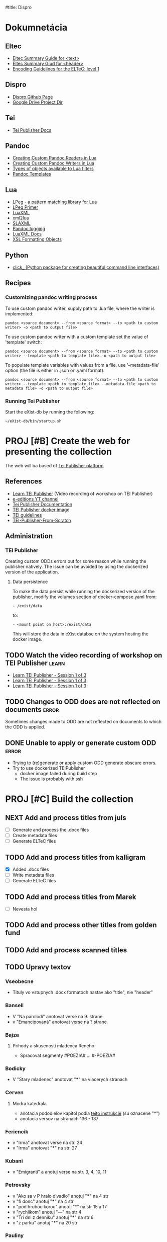 #title: Dispro
#+FILETAGS: :dispro:work:

* Dokumnetácia
** Eltec
+ [[https://distantreading.github.io/Training/Budapest/encodingGuide-2.html#(1)][Eltec Summary Guide for <text>]]
+ [[https://distantreading.github.io/Training/Budapest/encodingGuide-1.html#(1)][Eltec Summary Giud for <header>]]
+ [[https://distantreading.github.io/Schema/eltec-1.html][Encoding Guidelines for the ELTeC: level 1]]
** Dispro
+ [[https://mar-vic.github.io/dispro/][Dispro Github Page]]
+ [[https://drive.google.com/drive/u/1/folders/1cpYYGsF5dicXs4K3nQgCRbvf7ooh4A5w][Google Drive Project Dir]]
** Tei
+ [[https://teipublisher.com/exist/apps/tei-publisher/documentation][Tei Publisher Docs]]
** Pandoc
+ [[https://pandoc.org/custom-readers.html][Creating Custom Pandoc Readers in Lua]]
+ [[https://pandoc.org/custom-writers.html][Creating Custom Pandoc Writers in Lua]]
+ [[https://pandoc.org/lua-filters.html#lua-type-reference][Types of objects available to Lua filters]]
+ [[https://pandoc.org/MANUAL.html#templates][Pandoc Templates]]
** Lua
+ [[https://www.inf.puc-rio.br/~roberto/lpeg/][LPeg - a pattern matching library for Lua]]
+ [[https://www.inf.puc-rio.br/~roberto/docs/lpeg-primer.pdf][LPeg Primer]]
+ [[https://github.com/LuaDist/luaxml][LuaXML]]
+ [[https://github.com/manoelcampos/xml2lua][xml2lua]]
+ [[https://github.com/Phrogz/SLAXML][SLAXML]]
+ [[https://github.com/pandoc-ext/logging][Pandoc logging]]
+ [[https://rawgit.com/n1tehawk/LuaXML/master/LuaXML.html][LuaXML Docs]]
+ [[https://en.wikipedia.org/wiki/XSL_Formatting_Objects][XSL Formatting Objects]]
** Python
+ [[https://click.palletsprojects.com/en/8.1.x/][click_ (Python package for creating beautiful command line interfaces)]]
** Recipes
*** Customizing pandoc writing process
To use custom pandoc writer, supply path to .lua file, where the writer is implemented:

#+begin_src
pandoc <source document> --from <source format> --to <path to custom writer> -o <path to output file>
#+end_src

To use custom pandoc writer with a custom template set the value of 'template' switch:

#+begin_src
pandoc <source document> --from <source format> --to <path to custom writer> --template <path to template file> -o <path to output file>
#+end_src

To populate template variables with values from a file, use '--metadata-file' option (the file is either in .json or .yaml format): 

#+begin_src
pandoc <source document> --from <source format> --to <path to custom writer> --template <path to template file> --metadata-file <path to metadata file> -o <path to output file>
#+end_src
*** Running Tei Publisher
Start the eXist-db by running the following:
#+begin_src shell
~/eXist-db/bin/startup.sh
#+end_src
* PROJ [#B] Create the web for presenting the collection
DEADLINE: <2024-12-30 Mon>

The web will ba based of [[https://teipublisher.com/exist/apps/tei-publisher-home/index.html][Tei Publisher platform]]

** References

- [[https://www.youtube.com/watch?v=QuWrfAS2SWM][Learn TEI Publisher]] (Video recording of workshop on TEI Publisher)
- [[https://www.youtube.com/@e-editiones8339/videos][e-editions YT channel]]
- [[https://teipublisher.com/exist/apps/tei-publisher/documentation][Tei Publisher Documentation]]
- [[https://github.com/eeditiones/teipublisher-docker-compose][TEI Publisher docker imag]]e
- [[https://tei-c.org/guidelines/][TEI guidelines]]
- [[https://github.com/diegosiqueir4/TEI-Publisher-From-Scratch][TEI-Publisher-From-Scratch]]

** Administration
*** TEI Publisher
Creating custom ODDs errors out for some reason while running the publisher
natively. The issue can be avoided by using the dockerized version of the application.
**** Data persistence
To make the data persist while running the dockerized version of the publisher,
modify the volumes section of docker-compose.yaml from:
#+begin_src
- /exist/data
#+end_src

to:
#+begin_src
- <mount point on host>:/exist/data
#+end_src

This will store the data in eXist databse on the system hosting the docker image.

** TODO Watch the video recording of workshop on TEI Publisher       :learn:
- [[https://youtu.be/QuWrfAS2SWM?si=lf_n9BeMMl9ODutc][Learn TEI Publisher - Session 1 of 3]]
- [[https://youtu.be/5qu94bhftpk?si=j6ODv_szb5avCFdA][Learn TEI Publisher - Session 1 of 3]]
- [[https://youtu.be/5qu94bhftpk?si=j6ODv_szb5avCFdA][Learn TEI Publisher - Session 1 of 3]]

** TODO Changes to ODD does are not reflected on documents           :error:
Sometimes changes made to ODD are not reflected on documents to which the ODD is
applied.

** DONE Unable to apply or generate custom ODD                       :error:
CLOSED: [2024-11-20 Wed 09:14]
:LOGBOOK:
- Note taken on [2024-11-19 Tue 10:04] \\
  Managed to run docker image of tei-publisher (just run "docker-compose up" for
  the root of the image's git repository.
:END:
- Trying to (re)generate or apply custom ODD generate obscure errors.
- Try to use dockerized TEIPublisher
  - docker image failed during build step
  - The issue is probably with ssh

* PROJ [#C] Build the collection
:LOGBOOK:
- Note taken on [2024-11-22 Fri 15:10] \\
  Chrobak je dokonceny.
- Note taken on [2024-11-21 Thu 14:58] \\
  Na chrobakovi este treba spravit:
  - Chlapska rec
  - Duo Charlie
  - Ostatny Raz
  - Poviestka
  - Silueta
  - Ucenliva Marta a starostliva Maria
- Note taken on [2024-11-19 Tue 15:50] \\
  Na chalupkovi: treba vygenerovat ELTeC
- Note taken on [2024-11-15 Fri 15:59] \\
  Na chalupkovi: treba anotovat slova kurzivou, poznamkovy aparat a kapitoly
- Note taken on [2024-11-13 Wed 15:06] \\
  Bolfik je spracovany
- Note taken on [2024-11-12 Tue 17:53] \\
  Bajza je spracovany.
- Note taken on [2024-11-12 Tue 14:39] \\
  "Bez mena" zatial nespracovane
- Note taken on [2024-11-11 Mon 16:23] \\
  Na spracovanie nasleduje: "bez mena"
:END:
** NEXT Add and process titles from juls
+ [ ] Generate and process the .docx files
+ [ ] Create metadata files
+ [ ] Generate ELTeC files
** TODO Add and process titles from kalligram
- [X] Added .docx files
- [ ] Write metadata files
- [ ] Generate ELTeC files
** TODO Add and process titles from Marek
- [ ] Nevesta hol
** TODO Add and process other titles from golden fund

** TODO Add and process scanned titles

** TODO Upravy textov
*** Vseobecne
- Tituly vo vstupnych .docx formatoch nastav ako "title", nie "header"
*** Bansell
- V "Na parolodi" anotovat verse na 9. strane
- v "Emancipovaná" anotovat verse na ? strane
*** Bajza
**** Prihody a skusenosti mladenca Reneho
- Spracovat segmenty #POEZIA# ... #-POEZIA#
*** Bodicky
- V "Stary mladenec" anotovat "***" na viacerych stranach
*** Cerven
**** Modra katedrala
- anotacia pododielov kapitol podla [[https://distantreading.github.io/Training/Budapest/encodingGuide-2.html#(9)][tejto instrukcie]] (su oznacene "*")
- anotacia versov na stranach 136 - 137
*** Feriencik
- v "Irma" anotovat verse na str. 24
- v "Irma" anotovat "***" na str. 27
*** Kubani
- v "Emigranti" a anotuj verse na str. 3, 4, 10, 11
*** Petrovsky
- v "Ako sa v P hralo divadlo" anotuj "***" na 4 str
- v "fi donc" anotuj "***" na 4 str
- v "pod hrubou korou" anotuj "*" na str 15 a 17
- v "rychlikom" anotuj "---" na str 4
- v "Tri dni z denniku" anotuj "***" na str 6
- v "z parku" anotuj "***" na 20 str
*** Pauliny
- V "Nas clovek" anotuj verse na str 1
- V "Politika oportunity" anotuj verse na str 1
- V "Skola a zivot" anotuj verse na str 1, 4
- V "Slovensky pravopis" anotuj verse na str. 2, 3, 6, 8
*** Zechenter
- V "cestovanie na vakacie" anotuj verse na str 9
- V "Prvy tanec" anotuj verse na str 9
*** Ján Chalupka
- Donquijotiáda je preložená z nemčiny (nie autorom)
- Len niektoré poznámky sú autorove (ostatné pochádzajú od prekladateľa)
*** Dobroslav Chrobak
- Tieto diela sa nachádzali v dokumente spolu s dielom "Kamarát Jašek":
  - Návrat Ondreja Baláža
  - Chlapska reč
  - Duo Charlie
  - Ostatny raz
  - Poviestka
  - Silueta
  - Ucenliva Marta a starostliva Maria
- Treba skontrolovat bibliografiu tychto diel.
* PROJ Write eltec generation scripts
- Eltec generation scripts are implemented in "scripts/dispro.py", "pandoc/readers", "pandoc/writers" directory
** TODO Write custom pandoc writer for eltec .xml files
- A custom pandoc writer for eltec files makes it possible to use pandoc to
  generate eltec files out of any of the input types pandoc recognizes
*** References
+ [[https://pandoc.org/MANUAL.html#templates][Pandoc Templates]]
+ [[https://github.com/jgm/pandoc-templates][Pandoc Templates Repo]]
+ [[https://pandoc.org/custom-writers.html][Creating Custom Pandoc Writers in Lua]]
+ [[https://pandoc.org/lua-filters.html#lua-type-reference][Types of objects available to Lua filters]
*** NEXT Removing newlines while prettifying seems to leave two spaces
*** TODO Write code for validating whole corpus
*** SOMEDAY Chapters should be wrapped inside <div> according ELTeC standard
- collection of chapters should have the "type" attribute set to "group"
*** DONE Custom writer fails to produce document in some cases
CLOSED: [2024-11-15 Fri 15:19]
- Problematic doc: modra_katedrala
*** DONE timeslot val should be based on frsted.pub_date, if the value is  present
CLOSED: [2024-11-11 Mon 14:26]
- otherwise use srced.pub_date
*** DONE Document titles and subtitles should be put inside the <front> tag
CLOSED: [2024-10-26 Sat 16:33]
- <front> to be generated by filter
- the filter will extract title and subtitle from the source doc metadata, if they are present
- Title and subtitle will be then added at the beginning of pandoc AST with identifiers 
- The identifiers will be then used by eltec writer ti generate the front matter
- Similar method should be then used to generate footnotes
*** DONE Footnotes generation
CLOSED: [2024-10-26 Sat 16:38]
+ Footnotes should be put insed <back></back> sections
*** DONE Generate <head> on the basis of .json metadata
CLOSED: [2024-10-22 Tue 15:33]
- The boilerplate of <head> can be generated with the --template option
- The problem is to provide the parameters to populate template variables
- Custom metadata can be easily set by lua filter
- Steps in generating eletc file:
  1. Use filter to generate template with metadata
  2. Use custom writer to generate eltec file on the basis of previously generated template
  3. Use filter to calulate and set word count in documents head
- Filters can be combined with metadata files, templates and even a custom writer!
- The following data should be calculated>
  - documentId
  - eltecEdition
  - words
  - pages
  - size
  - timeSlot
*** DONE Pretty printing xml
CLOSED: [2024-10-21 Mon 14:59]
*** DONE Learn how to use templates in a custom writer
CLOSED: [2024-07-02 Tue 14:03]
+ Custom templates can be accessed programmatically in user data dir with "pandoc.template.default(*FORMAT*)"
+ But they are not "visible"  to "pandoc -D *FORMAT*" command
+ Custom template file can be specified with --template <path to template file>
+ It should also be possible to specify custom template programmatically in custom readers / writers
** TODO Write emacs macros for annotating ELTeC .xml files
** TODO Write tests for eltec generation
+ Test eltec from pdf transformation
+ Test eltec from html transformation
+ Test eltec from images transformation
+ Test metadata generation
+ Generated files should be valid according to eltec standard
** SOMEDAY Use AI to correct OCR artefacts
The "autocorrect" should identify all misspelled words within the file and use 
the predictive capabilities of LLM to correct the misspelling. The script
should be able to run in guided mode in which, if there more options to correct 
the misspeling, user is prompted to chose one.
*** References
+ [[https://www.geeksforgeeks.org/autocorrector-feature-using-nlp-in-python/][Autocorrector Feature Using NLP In Python]]
+ [[https://pypi.org/project/pyspellchecker/][pyspellchecker]]
+ [[https://towardsdatascience.com/ocr-typo-detection-9dd6e396ecac]]
+ [[https://zenodo.org/records/3515403][Dataset of ICDAR 2019 Competition on Post-OCR Text Correction]]
+ [[https://qwenlm.github.io/blog/qwen2-vl/][Qwen2-VL-7B Instruct LLM model for OCR]]
  + [[https://x.com/simonw/status/1831207719745077493]]
+ [[https://generativehistory.substack.com/p/introducing-transcription-pearl][Introducing Transcription Pearl]]
  + [[https://github.com/mhumphries2323/Transcription_Pearl][Transcription Pearl GitHub]]

* DONE [#A] Posli podpisane doklady do Nitry
CLOSED: [2024-11-22 Fri 14:42] DEADLINE: <2024-11-22 Fri> SCHEDULED: <2024-11-21 Thu 16:00>
* DONE Sprav vykaz pre JULS
CLOSED: [2024-11-19 Tue 13:42] DEADLINE: <2024-11-25 Mon> SCHEDULED: <2024-11-18 Mon 08:00-09:00>
* DONE Create a custom pandoc reader for eltec files
CLOSED: [2024-06-18 Tue 16:54]

[[https://pandoc.org/custom-readers.html][Custom reader]] for eltec .xml can be used to
transform eltec files into any type of pandoc output.

Custom reader is simply a lua file that defines a 'Reader' function which takes two arguments:

+ the raw input to be parsed, as a list of sources
+ optionally, a table of reader options,  e.g. { columns = 62, standalone = true }.

The Reader function should return a Pandoc AST. Look here on how to maniplate Pandoc
AST: [[https://pandoc.org/lua-filters.html]]

The reader is then invoked by putting the path to file implementing the reader function
after the -f option when using pandoc command:

#+begin_src
pandoc input -f <file with reader definition> -t <output type> -o output
#+end_src

** DONE Transform eltec file into pandoc's AST
CLOSED: [2024-06-11 Tue 15:19]

+ Create mapping between eltec elements and pandoc AST
+ Extract all eltec elements occuring within <text>
+ Generate pandoc AST out of eltec elements
+ It is possible to modify existing Blocks with function in pandoc.List module


